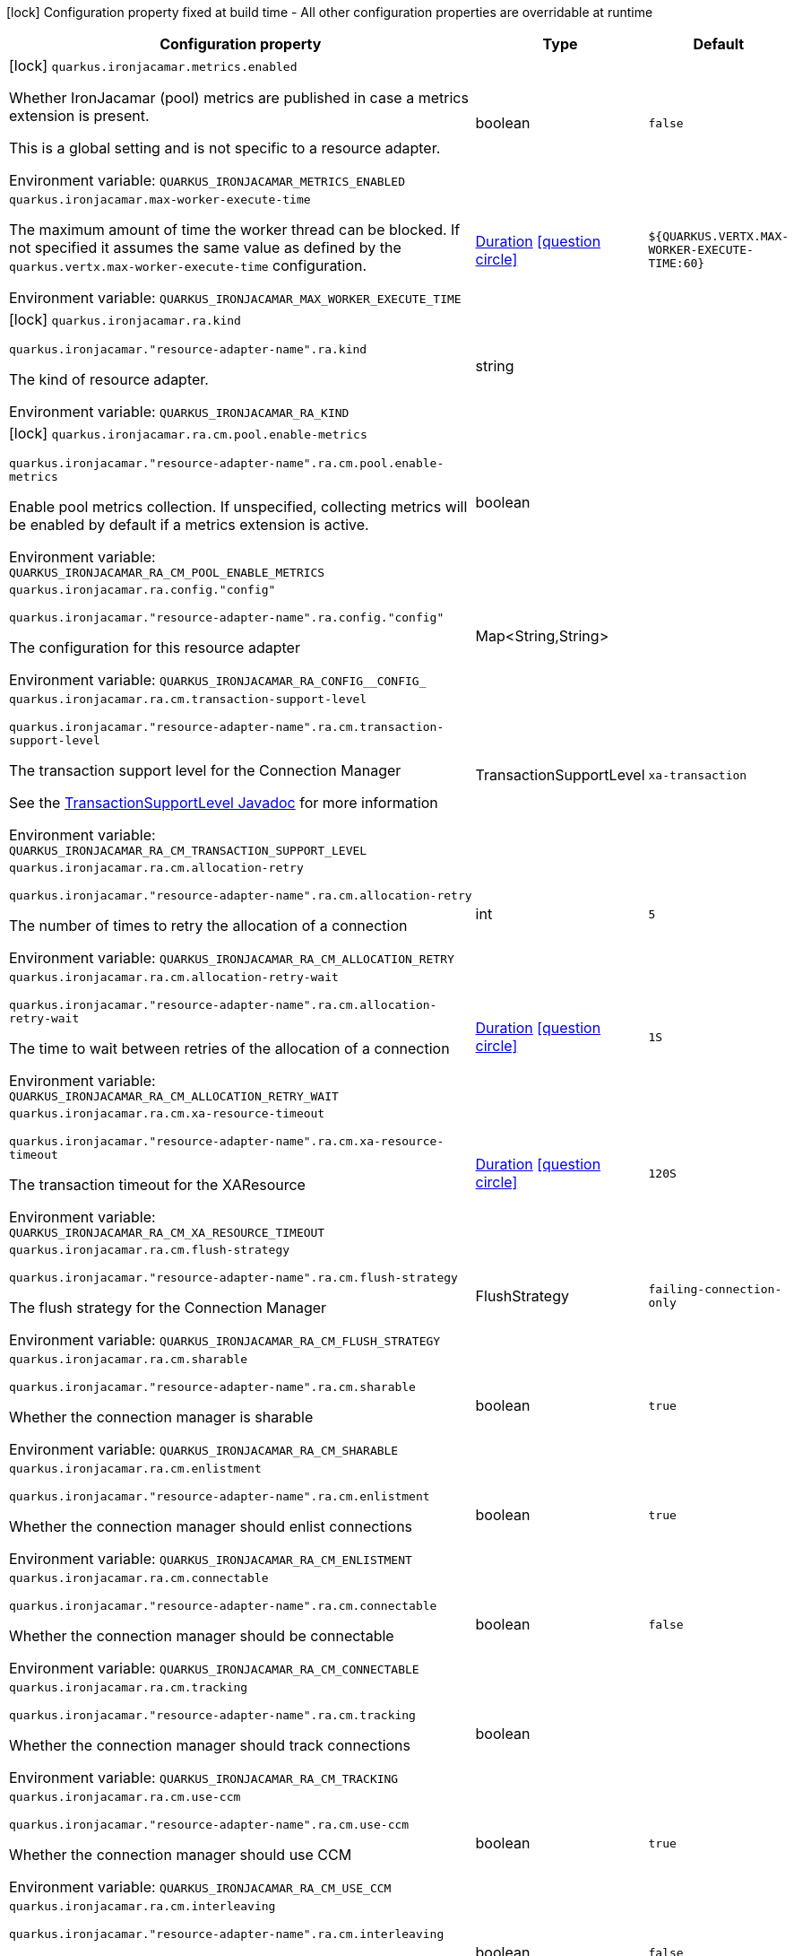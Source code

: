 :summaryTableId: quarkus-ironjacamar_quarkus-ironjacamar
[.configuration-legend]
icon:lock[title=Fixed at build time] Configuration property fixed at build time - All other configuration properties are overridable at runtime
[.configuration-reference.searchable, cols="80,.^10,.^10"]
|===

h|[.header-title]##Configuration property##
h|Type
h|Default

a|icon:lock[title=Fixed at build time] [[quarkus-ironjacamar_quarkus-ironjacamar-metrics-enabled]] [.property-path]##`quarkus.ironjacamar.metrics.enabled`##

[.description]
--
Whether IronJacamar (pool) metrics are published in case a metrics extension is present.

This is a global setting and is not specific to a resource adapter.


ifdef::add-copy-button-to-env-var[]
Environment variable: env_var_with_copy_button:+++QUARKUS_IRONJACAMAR_METRICS_ENABLED+++[]
endif::add-copy-button-to-env-var[]
ifndef::add-copy-button-to-env-var[]
Environment variable: `+++QUARKUS_IRONJACAMAR_METRICS_ENABLED+++`
endif::add-copy-button-to-env-var[]
--
|boolean
|`false`

a| [[quarkus-ironjacamar_quarkus-ironjacamar-max-worker-execute-time]] [.property-path]##`quarkus.ironjacamar.max-worker-execute-time`##

[.description]
--
The maximum amount of time the worker thread can be blocked. If not specified it assumes the same value as defined by the `quarkus.vertx.max-worker-execute-time` configuration.


ifdef::add-copy-button-to-env-var[]
Environment variable: env_var_with_copy_button:+++QUARKUS_IRONJACAMAR_MAX_WORKER_EXECUTE_TIME+++[]
endif::add-copy-button-to-env-var[]
ifndef::add-copy-button-to-env-var[]
Environment variable: `+++QUARKUS_IRONJACAMAR_MAX_WORKER_EXECUTE_TIME+++`
endif::add-copy-button-to-env-var[]
--
|link:https://docs.oracle.com/en/java/javase/17/docs/api/java.base/java/time/Duration.html[Duration] link:#duration-note-anchor-{summaryTableId}[icon:question-circle[title=More information about the Duration format]]
|`${QUARKUS.VERTX.MAX-WORKER-EXECUTE-TIME:60}`

a|icon:lock[title=Fixed at build time] [[quarkus-ironjacamar_quarkus-ironjacamar-ra-kind]] [.property-path]##`quarkus.ironjacamar.ra.kind`##

`quarkus.ironjacamar."resource-adapter-name".ra.kind`

[.description]
--
The kind of resource adapter.


ifdef::add-copy-button-to-env-var[]
Environment variable: env_var_with_copy_button:+++QUARKUS_IRONJACAMAR_RA_KIND+++[]
endif::add-copy-button-to-env-var[]
ifndef::add-copy-button-to-env-var[]
Environment variable: `+++QUARKUS_IRONJACAMAR_RA_KIND+++`
endif::add-copy-button-to-env-var[]
--
|string
|

a|icon:lock[title=Fixed at build time] [[quarkus-ironjacamar_quarkus-ironjacamar-ra-cm-pool-enable-metrics]] [.property-path]##`quarkus.ironjacamar.ra.cm.pool.enable-metrics`##

`quarkus.ironjacamar."resource-adapter-name".ra.cm.pool.enable-metrics`

[.description]
--
Enable pool metrics collection. If unspecified, collecting metrics will be enabled by default if a metrics extension is active.


ifdef::add-copy-button-to-env-var[]
Environment variable: env_var_with_copy_button:+++QUARKUS_IRONJACAMAR_RA_CM_POOL_ENABLE_METRICS+++[]
endif::add-copy-button-to-env-var[]
ifndef::add-copy-button-to-env-var[]
Environment variable: `+++QUARKUS_IRONJACAMAR_RA_CM_POOL_ENABLE_METRICS+++`
endif::add-copy-button-to-env-var[]
--
|boolean
|

a| [[quarkus-ironjacamar_quarkus-ironjacamar-ra-config-config]] [.property-path]##`quarkus.ironjacamar.ra.config."config"`##

`quarkus.ironjacamar."resource-adapter-name".ra.config."config"`

[.description]
--
The configuration for this resource adapter


ifdef::add-copy-button-to-env-var[]
Environment variable: env_var_with_copy_button:+++QUARKUS_IRONJACAMAR_RA_CONFIG__CONFIG_+++[]
endif::add-copy-button-to-env-var[]
ifndef::add-copy-button-to-env-var[]
Environment variable: `+++QUARKUS_IRONJACAMAR_RA_CONFIG__CONFIG_+++`
endif::add-copy-button-to-env-var[]
--
|Map<String,String>
|

a| [[quarkus-ironjacamar_quarkus-ironjacamar-ra-cm-transaction-support-level]] [.property-path]##`quarkus.ironjacamar.ra.cm.transaction-support-level`##

`quarkus.ironjacamar."resource-adapter-name".ra.cm.transaction-support-level`

[.description]
--
The transaction support level for the Connection Manager

See the link:https://jakarta.ee/specifications/connectors/2.1/apidocs/jakarta.resource/jakarta/resource/spi/transactionsupport.transactionsupportlevel[TransactionSupportLevel Javadoc] for more information


ifdef::add-copy-button-to-env-var[]
Environment variable: env_var_with_copy_button:+++QUARKUS_IRONJACAMAR_RA_CM_TRANSACTION_SUPPORT_LEVEL+++[]
endif::add-copy-button-to-env-var[]
ifndef::add-copy-button-to-env-var[]
Environment variable: `+++QUARKUS_IRONJACAMAR_RA_CM_TRANSACTION_SUPPORT_LEVEL+++`
endif::add-copy-button-to-env-var[]
--
a|TransactionSupportLevel
|`xa-transaction`

a| [[quarkus-ironjacamar_quarkus-ironjacamar-ra-cm-allocation-retry]] [.property-path]##`quarkus.ironjacamar.ra.cm.allocation-retry`##

`quarkus.ironjacamar."resource-adapter-name".ra.cm.allocation-retry`

[.description]
--
The number of times to retry the allocation of a connection


ifdef::add-copy-button-to-env-var[]
Environment variable: env_var_with_copy_button:+++QUARKUS_IRONJACAMAR_RA_CM_ALLOCATION_RETRY+++[]
endif::add-copy-button-to-env-var[]
ifndef::add-copy-button-to-env-var[]
Environment variable: `+++QUARKUS_IRONJACAMAR_RA_CM_ALLOCATION_RETRY+++`
endif::add-copy-button-to-env-var[]
--
|int
|`5`

a| [[quarkus-ironjacamar_quarkus-ironjacamar-ra-cm-allocation-retry-wait]] [.property-path]##`quarkus.ironjacamar.ra.cm.allocation-retry-wait`##

`quarkus.ironjacamar."resource-adapter-name".ra.cm.allocation-retry-wait`

[.description]
--
The time to wait between retries of the allocation of a connection


ifdef::add-copy-button-to-env-var[]
Environment variable: env_var_with_copy_button:+++QUARKUS_IRONJACAMAR_RA_CM_ALLOCATION_RETRY_WAIT+++[]
endif::add-copy-button-to-env-var[]
ifndef::add-copy-button-to-env-var[]
Environment variable: `+++QUARKUS_IRONJACAMAR_RA_CM_ALLOCATION_RETRY_WAIT+++`
endif::add-copy-button-to-env-var[]
--
|link:https://docs.oracle.com/en/java/javase/17/docs/api/java.base/java/time/Duration.html[Duration] link:#duration-note-anchor-{summaryTableId}[icon:question-circle[title=More information about the Duration format]]
|`1S`

a| [[quarkus-ironjacamar_quarkus-ironjacamar-ra-cm-xa-resource-timeout]] [.property-path]##`quarkus.ironjacamar.ra.cm.xa-resource-timeout`##

`quarkus.ironjacamar."resource-adapter-name".ra.cm.xa-resource-timeout`

[.description]
--
The transaction timeout for the XAResource


ifdef::add-copy-button-to-env-var[]
Environment variable: env_var_with_copy_button:+++QUARKUS_IRONJACAMAR_RA_CM_XA_RESOURCE_TIMEOUT+++[]
endif::add-copy-button-to-env-var[]
ifndef::add-copy-button-to-env-var[]
Environment variable: `+++QUARKUS_IRONJACAMAR_RA_CM_XA_RESOURCE_TIMEOUT+++`
endif::add-copy-button-to-env-var[]
--
|link:https://docs.oracle.com/en/java/javase/17/docs/api/java.base/java/time/Duration.html[Duration] link:#duration-note-anchor-{summaryTableId}[icon:question-circle[title=More information about the Duration format]]
|`120S`

a| [[quarkus-ironjacamar_quarkus-ironjacamar-ra-cm-flush-strategy]] [.property-path]##`quarkus.ironjacamar.ra.cm.flush-strategy`##

`quarkus.ironjacamar."resource-adapter-name".ra.cm.flush-strategy`

[.description]
--
The flush strategy for the Connection Manager


ifdef::add-copy-button-to-env-var[]
Environment variable: env_var_with_copy_button:+++QUARKUS_IRONJACAMAR_RA_CM_FLUSH_STRATEGY+++[]
endif::add-copy-button-to-env-var[]
ifndef::add-copy-button-to-env-var[]
Environment variable: `+++QUARKUS_IRONJACAMAR_RA_CM_FLUSH_STRATEGY+++`
endif::add-copy-button-to-env-var[]
--
a|FlushStrategy
|`failing-connection-only`

a| [[quarkus-ironjacamar_quarkus-ironjacamar-ra-cm-sharable]] [.property-path]##`quarkus.ironjacamar.ra.cm.sharable`##

`quarkus.ironjacamar."resource-adapter-name".ra.cm.sharable`

[.description]
--
Whether the connection manager is sharable


ifdef::add-copy-button-to-env-var[]
Environment variable: env_var_with_copy_button:+++QUARKUS_IRONJACAMAR_RA_CM_SHARABLE+++[]
endif::add-copy-button-to-env-var[]
ifndef::add-copy-button-to-env-var[]
Environment variable: `+++QUARKUS_IRONJACAMAR_RA_CM_SHARABLE+++`
endif::add-copy-button-to-env-var[]
--
|boolean
|`true`

a| [[quarkus-ironjacamar_quarkus-ironjacamar-ra-cm-enlistment]] [.property-path]##`quarkus.ironjacamar.ra.cm.enlistment`##

`quarkus.ironjacamar."resource-adapter-name".ra.cm.enlistment`

[.description]
--
Whether the connection manager should enlist connections


ifdef::add-copy-button-to-env-var[]
Environment variable: env_var_with_copy_button:+++QUARKUS_IRONJACAMAR_RA_CM_ENLISTMENT+++[]
endif::add-copy-button-to-env-var[]
ifndef::add-copy-button-to-env-var[]
Environment variable: `+++QUARKUS_IRONJACAMAR_RA_CM_ENLISTMENT+++`
endif::add-copy-button-to-env-var[]
--
|boolean
|`true`

a| [[quarkus-ironjacamar_quarkus-ironjacamar-ra-cm-connectable]] [.property-path]##`quarkus.ironjacamar.ra.cm.connectable`##

`quarkus.ironjacamar."resource-adapter-name".ra.cm.connectable`

[.description]
--
Whether the connection manager should be connectable


ifdef::add-copy-button-to-env-var[]
Environment variable: env_var_with_copy_button:+++QUARKUS_IRONJACAMAR_RA_CM_CONNECTABLE+++[]
endif::add-copy-button-to-env-var[]
ifndef::add-copy-button-to-env-var[]
Environment variable: `+++QUARKUS_IRONJACAMAR_RA_CM_CONNECTABLE+++`
endif::add-copy-button-to-env-var[]
--
|boolean
|`false`

a| [[quarkus-ironjacamar_quarkus-ironjacamar-ra-cm-tracking]] [.property-path]##`quarkus.ironjacamar.ra.cm.tracking`##

`quarkus.ironjacamar."resource-adapter-name".ra.cm.tracking`

[.description]
--
Whether the connection manager should track connections


ifdef::add-copy-button-to-env-var[]
Environment variable: env_var_with_copy_button:+++QUARKUS_IRONJACAMAR_RA_CM_TRACKING+++[]
endif::add-copy-button-to-env-var[]
ifndef::add-copy-button-to-env-var[]
Environment variable: `+++QUARKUS_IRONJACAMAR_RA_CM_TRACKING+++`
endif::add-copy-button-to-env-var[]
--
|boolean
|

a| [[quarkus-ironjacamar_quarkus-ironjacamar-ra-cm-use-ccm]] [.property-path]##`quarkus.ironjacamar.ra.cm.use-ccm`##

`quarkus.ironjacamar."resource-adapter-name".ra.cm.use-ccm`

[.description]
--
Whether the connection manager should use CCM


ifdef::add-copy-button-to-env-var[]
Environment variable: env_var_with_copy_button:+++QUARKUS_IRONJACAMAR_RA_CM_USE_CCM+++[]
endif::add-copy-button-to-env-var[]
ifndef::add-copy-button-to-env-var[]
Environment variable: `+++QUARKUS_IRONJACAMAR_RA_CM_USE_CCM+++`
endif::add-copy-button-to-env-var[]
--
|boolean
|`true`

a| [[quarkus-ironjacamar_quarkus-ironjacamar-ra-cm-interleaving]] [.property-path]##`quarkus.ironjacamar.ra.cm.interleaving`##

`quarkus.ironjacamar."resource-adapter-name".ra.cm.interleaving`

[.description]
--
Whether the connection manager should use interleaving


ifdef::add-copy-button-to-env-var[]
Environment variable: env_var_with_copy_button:+++QUARKUS_IRONJACAMAR_RA_CM_INTERLEAVING+++[]
endif::add-copy-button-to-env-var[]
ifndef::add-copy-button-to-env-var[]
Environment variable: `+++QUARKUS_IRONJACAMAR_RA_CM_INTERLEAVING+++`
endif::add-copy-button-to-env-var[]
--
|boolean
|`false`

a| [[quarkus-ironjacamar_quarkus-ironjacamar-ra-cm-is-same-rm-override]] [.property-path]##`quarkus.ironjacamar.ra.cm.is-same-rm-override`##

`quarkus.ironjacamar."resource-adapter-name".ra.cm.is-same-rm-override`

[.description]
--
Whether the connection manager should use same RM override


ifdef::add-copy-button-to-env-var[]
Environment variable: env_var_with_copy_button:+++QUARKUS_IRONJACAMAR_RA_CM_IS_SAME_RM_OVERRIDE+++[]
endif::add-copy-button-to-env-var[]
ifndef::add-copy-button-to-env-var[]
Environment variable: `+++QUARKUS_IRONJACAMAR_RA_CM_IS_SAME_RM_OVERRIDE+++`
endif::add-copy-button-to-env-var[]
--
|boolean
|

a| [[quarkus-ironjacamar_quarkus-ironjacamar-ra-cm-wrap-xa-resource]] [.property-path]##`quarkus.ironjacamar.ra.cm.wrap-xa-resource`##

`quarkus.ironjacamar."resource-adapter-name".ra.cm.wrap-xa-resource`

[.description]
--
Whether the connection manager should wrap the XAResource


ifdef::add-copy-button-to-env-var[]
Environment variable: env_var_with_copy_button:+++QUARKUS_IRONJACAMAR_RA_CM_WRAP_XA_RESOURCE+++[]
endif::add-copy-button-to-env-var[]
ifndef::add-copy-button-to-env-var[]
Environment variable: `+++QUARKUS_IRONJACAMAR_RA_CM_WRAP_XA_RESOURCE+++`
endif::add-copy-button-to-env-var[]
--
|boolean
|`true`

a| [[quarkus-ironjacamar_quarkus-ironjacamar-ra-cm-pad-xid]] [.property-path]##`quarkus.ironjacamar.ra.cm.pad-xid`##

`quarkus.ironjacamar."resource-adapter-name".ra.cm.pad-xid`

[.description]
--
Whether the connection manager should pad the XID


ifdef::add-copy-button-to-env-var[]
Environment variable: env_var_with_copy_button:+++QUARKUS_IRONJACAMAR_RA_CM_PAD_XID+++[]
endif::add-copy-button-to-env-var[]
ifndef::add-copy-button-to-env-var[]
Environment variable: `+++QUARKUS_IRONJACAMAR_RA_CM_PAD_XID+++`
endif::add-copy-button-to-env-var[]
--
|boolean
|`false`

a| [[quarkus-ironjacamar_quarkus-ironjacamar-ra-cm-recovery-username]] [.property-path]##`quarkus.ironjacamar.ra.cm.recovery.username`##

`quarkus.ironjacamar."resource-adapter-name".ra.cm.recovery.username`

[.description]
--
The recovery username for the Connection Manager


ifdef::add-copy-button-to-env-var[]
Environment variable: env_var_with_copy_button:+++QUARKUS_IRONJACAMAR_RA_CM_RECOVERY_USERNAME+++[]
endif::add-copy-button-to-env-var[]
ifndef::add-copy-button-to-env-var[]
Environment variable: `+++QUARKUS_IRONJACAMAR_RA_CM_RECOVERY_USERNAME+++`
endif::add-copy-button-to-env-var[]
--
|string
|

a| [[quarkus-ironjacamar_quarkus-ironjacamar-ra-cm-recovery-password]] [.property-path]##`quarkus.ironjacamar.ra.cm.recovery.password`##

`quarkus.ironjacamar."resource-adapter-name".ra.cm.recovery.password`

[.description]
--
The recovery password for the Connection Manager


ifdef::add-copy-button-to-env-var[]
Environment variable: env_var_with_copy_button:+++QUARKUS_IRONJACAMAR_RA_CM_RECOVERY_PASSWORD+++[]
endif::add-copy-button-to-env-var[]
ifndef::add-copy-button-to-env-var[]
Environment variable: `+++QUARKUS_IRONJACAMAR_RA_CM_RECOVERY_PASSWORD+++`
endif::add-copy-button-to-env-var[]
--
|string
|

a| [[quarkus-ironjacamar_quarkus-ironjacamar-ra-cm-recovery-security-domain]] [.property-path]##`quarkus.ironjacamar.ra.cm.recovery.security-domain`##

`quarkus.ironjacamar."resource-adapter-name".ra.cm.recovery.security-domain`

[.description]
--
The recovery security domain for the Connection Manager


ifdef::add-copy-button-to-env-var[]
Environment variable: env_var_with_copy_button:+++QUARKUS_IRONJACAMAR_RA_CM_RECOVERY_SECURITY_DOMAIN+++[]
endif::add-copy-button-to-env-var[]
ifndef::add-copy-button-to-env-var[]
Environment variable: `+++QUARKUS_IRONJACAMAR_RA_CM_RECOVERY_SECURITY_DOMAIN+++`
endif::add-copy-button-to-env-var[]
--
|string
|

a| [[quarkus-ironjacamar_quarkus-ironjacamar-ra-cm-pool-strategy]] [.property-path]##`quarkus.ironjacamar.ra.cm.pool.strategy`##

`quarkus.ironjacamar."resource-adapter-name".ra.cm.pool.strategy`

[.description]
--
The pool strategy


ifdef::add-copy-button-to-env-var[]
Environment variable: env_var_with_copy_button:+++QUARKUS_IRONJACAMAR_RA_CM_POOL_STRATEGY+++[]
endif::add-copy-button-to-env-var[]
ifndef::add-copy-button-to-env-var[]
Environment variable: `+++QUARKUS_IRONJACAMAR_RA_CM_POOL_STRATEGY+++`
endif::add-copy-button-to-env-var[]
--
a|PoolStrategy
|`pool-by-cri`

a| [[quarkus-ironjacamar_quarkus-ironjacamar-ra-cm-pool-config-min-size]] [.property-path]##`quarkus.ironjacamar.ra.cm.pool.config.min-size`##

`quarkus.ironjacamar."resource-adapter-name".ra.cm.pool.config.min-size`

[.description]
--
Minimum size of the pool


ifdef::add-copy-button-to-env-var[]
Environment variable: env_var_with_copy_button:+++QUARKUS_IRONJACAMAR_RA_CM_POOL_CONFIG_MIN_SIZE+++[]
endif::add-copy-button-to-env-var[]
ifndef::add-copy-button-to-env-var[]
Environment variable: `+++QUARKUS_IRONJACAMAR_RA_CM_POOL_CONFIG_MIN_SIZE+++`
endif::add-copy-button-to-env-var[]
--
|int
|`0`

a| [[quarkus-ironjacamar_quarkus-ironjacamar-ra-cm-pool-config-initial-size]] [.property-path]##`quarkus.ironjacamar.ra.cm.pool.config.initial-size`##

`quarkus.ironjacamar."resource-adapter-name".ra.cm.pool.config.initial-size`

[.description]
--
Initial size of the pool


ifdef::add-copy-button-to-env-var[]
Environment variable: env_var_with_copy_button:+++QUARKUS_IRONJACAMAR_RA_CM_POOL_CONFIG_INITIAL_SIZE+++[]
endif::add-copy-button-to-env-var[]
ifndef::add-copy-button-to-env-var[]
Environment variable: `+++QUARKUS_IRONJACAMAR_RA_CM_POOL_CONFIG_INITIAL_SIZE+++`
endif::add-copy-button-to-env-var[]
--
|int
|

a| [[quarkus-ironjacamar_quarkus-ironjacamar-ra-cm-pool-config-max-size]] [.property-path]##`quarkus.ironjacamar.ra.cm.pool.config.max-size`##

`quarkus.ironjacamar."resource-adapter-name".ra.cm.pool.config.max-size`

[.description]
--
Maximum size of the pool


ifdef::add-copy-button-to-env-var[]
Environment variable: env_var_with_copy_button:+++QUARKUS_IRONJACAMAR_RA_CM_POOL_CONFIG_MAX_SIZE+++[]
endif::add-copy-button-to-env-var[]
ifndef::add-copy-button-to-env-var[]
Environment variable: `+++QUARKUS_IRONJACAMAR_RA_CM_POOL_CONFIG_MAX_SIZE+++`
endif::add-copy-button-to-env-var[]
--
|int
|`20`

a| [[quarkus-ironjacamar_quarkus-ironjacamar-ra-cm-pool-config-blocking-timeout]] [.property-path]##`quarkus.ironjacamar.ra.cm.pool.config.blocking-timeout`##

`quarkus.ironjacamar."resource-adapter-name".ra.cm.pool.config.blocking-timeout`

[.description]
--
Blocking timeout


ifdef::add-copy-button-to-env-var[]
Environment variable: env_var_with_copy_button:+++QUARKUS_IRONJACAMAR_RA_CM_POOL_CONFIG_BLOCKING_TIMEOUT+++[]
endif::add-copy-button-to-env-var[]
ifndef::add-copy-button-to-env-var[]
Environment variable: `+++QUARKUS_IRONJACAMAR_RA_CM_POOL_CONFIG_BLOCKING_TIMEOUT+++`
endif::add-copy-button-to-env-var[]
--
|link:https://docs.oracle.com/en/java/javase/17/docs/api/java.base/java/time/Duration.html[Duration] link:#duration-note-anchor-{summaryTableId}[icon:question-circle[title=More information about the Duration format]]
|`30000MS`

a| [[quarkus-ironjacamar_quarkus-ironjacamar-ra-cm-pool-config-idle-timeout-minutes]] [.property-path]##`quarkus.ironjacamar.ra.cm.pool.config.idle-timeout-minutes`##

`quarkus.ironjacamar."resource-adapter-name".ra.cm.pool.config.idle-timeout-minutes`

[.description]
--
Idle timeout period. Default 30 mins


ifdef::add-copy-button-to-env-var[]
Environment variable: env_var_with_copy_button:+++QUARKUS_IRONJACAMAR_RA_CM_POOL_CONFIG_IDLE_TIMEOUT_MINUTES+++[]
endif::add-copy-button-to-env-var[]
ifndef::add-copy-button-to-env-var[]
Environment variable: `+++QUARKUS_IRONJACAMAR_RA_CM_POOL_CONFIG_IDLE_TIMEOUT_MINUTES+++`
endif::add-copy-button-to-env-var[]
--
|int
|`30`

a| [[quarkus-ironjacamar_quarkus-ironjacamar-ra-cm-pool-config-validate-on-match]] [.property-path]##`quarkus.ironjacamar.ra.cm.pool.config.validate-on-match`##

`quarkus.ironjacamar."resource-adapter-name".ra.cm.pool.config.validate-on-match`

[.description]
--
Validate on match validation


ifdef::add-copy-button-to-env-var[]
Environment variable: env_var_with_copy_button:+++QUARKUS_IRONJACAMAR_RA_CM_POOL_CONFIG_VALIDATE_ON_MATCH+++[]
endif::add-copy-button-to-env-var[]
ifndef::add-copy-button-to-env-var[]
Environment variable: `+++QUARKUS_IRONJACAMAR_RA_CM_POOL_CONFIG_VALIDATE_ON_MATCH+++`
endif::add-copy-button-to-env-var[]
--
|boolean
|`false`

a| [[quarkus-ironjacamar_quarkus-ironjacamar-ra-cm-pool-config-background-validation]] [.property-path]##`quarkus.ironjacamar.ra.cm.pool.config.background-validation`##

`quarkus.ironjacamar."resource-adapter-name".ra.cm.pool.config.background-validation`

[.description]
--
Background validation


ifdef::add-copy-button-to-env-var[]
Environment variable: env_var_with_copy_button:+++QUARKUS_IRONJACAMAR_RA_CM_POOL_CONFIG_BACKGROUND_VALIDATION+++[]
endif::add-copy-button-to-env-var[]
ifndef::add-copy-button-to-env-var[]
Environment variable: `+++QUARKUS_IRONJACAMAR_RA_CM_POOL_CONFIG_BACKGROUND_VALIDATION+++`
endif::add-copy-button-to-env-var[]
--
|boolean
|`false`

a| [[quarkus-ironjacamar_quarkus-ironjacamar-ra-cm-pool-config-background-validation-millis]] [.property-path]##`quarkus.ironjacamar.ra.cm.pool.config.background-validation-millis`##

`quarkus.ironjacamar."resource-adapter-name".ra.cm.pool.config.background-validation-millis`

[.description]
--
Background validation - millis


ifdef::add-copy-button-to-env-var[]
Environment variable: env_var_with_copy_button:+++QUARKUS_IRONJACAMAR_RA_CM_POOL_CONFIG_BACKGROUND_VALIDATION_MILLIS+++[]
endif::add-copy-button-to-env-var[]
ifndef::add-copy-button-to-env-var[]
Environment variable: `+++QUARKUS_IRONJACAMAR_RA_CM_POOL_CONFIG_BACKGROUND_VALIDATION_MILLIS+++`
endif::add-copy-button-to-env-var[]
--
|long
|

a| [[quarkus-ironjacamar_quarkus-ironjacamar-ra-cm-pool-config-prefill]] [.property-path]##`quarkus.ironjacamar.ra.cm.pool.config.prefill`##

`quarkus.ironjacamar."resource-adapter-name".ra.cm.pool.config.prefill`

[.description]
--
Prefill pool


ifdef::add-copy-button-to-env-var[]
Environment variable: env_var_with_copy_button:+++QUARKUS_IRONJACAMAR_RA_CM_POOL_CONFIG_PREFILL+++[]
endif::add-copy-button-to-env-var[]
ifndef::add-copy-button-to-env-var[]
Environment variable: `+++QUARKUS_IRONJACAMAR_RA_CM_POOL_CONFIG_PREFILL+++`
endif::add-copy-button-to-env-var[]
--
|boolean
|`false`

a| [[quarkus-ironjacamar_quarkus-ironjacamar-ra-cm-pool-config-strict-min]] [.property-path]##`quarkus.ironjacamar.ra.cm.pool.config.strict-min`##

`quarkus.ironjacamar."resource-adapter-name".ra.cm.pool.config.strict-min`

[.description]
--
Strict minimum, default false


ifdef::add-copy-button-to-env-var[]
Environment variable: env_var_with_copy_button:+++QUARKUS_IRONJACAMAR_RA_CM_POOL_CONFIG_STRICT_MIN+++[]
endif::add-copy-button-to-env-var[]
ifndef::add-copy-button-to-env-var[]
Environment variable: `+++QUARKUS_IRONJACAMAR_RA_CM_POOL_CONFIG_STRICT_MIN+++`
endif::add-copy-button-to-env-var[]
--
|boolean
|`false`

a| [[quarkus-ironjacamar_quarkus-ironjacamar-ra-cm-pool-config-use-fast-fail]] [.property-path]##`quarkus.ironjacamar.ra.cm.pool.config.use-fast-fail`##

`quarkus.ironjacamar."resource-adapter-name".ra.cm.pool.config.use-fast-fail`

[.description]
--
Do we want to immediately break when a connection cannot be matched and not evaluate the rest of the pool?


ifdef::add-copy-button-to-env-var[]
Environment variable: env_var_with_copy_button:+++QUARKUS_IRONJACAMAR_RA_CM_POOL_CONFIG_USE_FAST_FAIL+++[]
endif::add-copy-button-to-env-var[]
ifndef::add-copy-button-to-env-var[]
Environment variable: `+++QUARKUS_IRONJACAMAR_RA_CM_POOL_CONFIG_USE_FAST_FAIL+++`
endif::add-copy-button-to-env-var[]
--
|boolean
|`false`

a| [[quarkus-ironjacamar_quarkus-ironjacamar-ra-cm-pool-config-fair]] [.property-path]##`quarkus.ironjacamar.ra.cm.pool.config.fair`##

`quarkus.ironjacamar."resource-adapter-name".ra.cm.pool.config.fair`

[.description]
--
Fairness of semaphore permits, default true


ifdef::add-copy-button-to-env-var[]
Environment variable: env_var_with_copy_button:+++QUARKUS_IRONJACAMAR_RA_CM_POOL_CONFIG_FAIR+++[]
endif::add-copy-button-to-env-var[]
ifndef::add-copy-button-to-env-var[]
Environment variable: `+++QUARKUS_IRONJACAMAR_RA_CM_POOL_CONFIG_FAIR+++`
endif::add-copy-button-to-env-var[]
--
|boolean
|`true`

a| [[quarkus-ironjacamar_quarkus-ironjacamar-ra-cm-pool-sharable]] [.property-path]##`quarkus.ironjacamar.ra.cm.pool.sharable`##

`quarkus.ironjacamar."resource-adapter-name".ra.cm.pool.sharable`

[.description]
--
Whether the pool is sharable


ifdef::add-copy-button-to-env-var[]
Environment variable: env_var_with_copy_button:+++QUARKUS_IRONJACAMAR_RA_CM_POOL_SHARABLE+++[]
endif::add-copy-button-to-env-var[]
ifndef::add-copy-button-to-env-var[]
Environment variable: `+++QUARKUS_IRONJACAMAR_RA_CM_POOL_SHARABLE+++`
endif::add-copy-button-to-env-var[]
--
|boolean
|`true`

a| [[quarkus-ironjacamar_quarkus-ironjacamar-ra-cm-pool-no-tx-separate-pool]] [.property-path]##`quarkus.ironjacamar.ra.cm.pool.no-tx-separate-pool`##

`quarkus.ironjacamar."resource-adapter-name".ra.cm.pool.no-tx-separate-pool`

[.description]
--
Should the pool be created without a separate pool for non-transactional connections?


ifdef::add-copy-button-to-env-var[]
Environment variable: env_var_with_copy_button:+++QUARKUS_IRONJACAMAR_RA_CM_POOL_NO_TX_SEPARATE_POOL+++[]
endif::add-copy-button-to-env-var[]
ifndef::add-copy-button-to-env-var[]
Environment variable: `+++QUARKUS_IRONJACAMAR_RA_CM_POOL_NO_TX_SEPARATE_POOL+++`
endif::add-copy-button-to-env-var[]
--
|boolean
|`false`

a| [[quarkus-ironjacamar_quarkus-ironjacamar-activation-spec-config-config]] [.property-path]##`quarkus.ironjacamar.activation-spec.config."config"`##

`quarkus.ironjacamar.activation-spec."activation-spec-name".config."config"`

[.description]
--
The configuration for this resource adapter


ifdef::add-copy-button-to-env-var[]
Environment variable: env_var_with_copy_button:+++QUARKUS_IRONJACAMAR_ACTIVATION_SPEC_CONFIG__CONFIG_+++[]
endif::add-copy-button-to-env-var[]
ifndef::add-copy-button-to-env-var[]
Environment variable: `+++QUARKUS_IRONJACAMAR_ACTIVATION_SPEC_CONFIG__CONFIG_+++`
endif::add-copy-button-to-env-var[]
--
|Map<String,String>
|

|===

ifndef::no-duration-note[]
[NOTE]
[id=duration-note-anchor-quarkus-ironjacamar_quarkus-ironjacamar]
.About the Duration format
====
To write duration values, use the standard `java.time.Duration` format.
See the link:https://docs.oracle.com/en/java/javase/17/docs/api/java.base/java/time/Duration.html#parse(java.lang.CharSequence)[Duration#parse() Java API documentation] for more information.

You can also use a simplified format, starting with a number:

* If the value is only a number, it represents time in seconds.
* If the value is a number followed by `ms`, it represents time in milliseconds.

In other cases, the simplified format is translated to the `java.time.Duration` format for parsing:

* If the value is a number followed by `h`, `m`, or `s`, it is prefixed with `PT`.
* If the value is a number followed by `d`, it is prefixed with `P`.
====
endif::no-duration-note[]

:!summaryTableId: